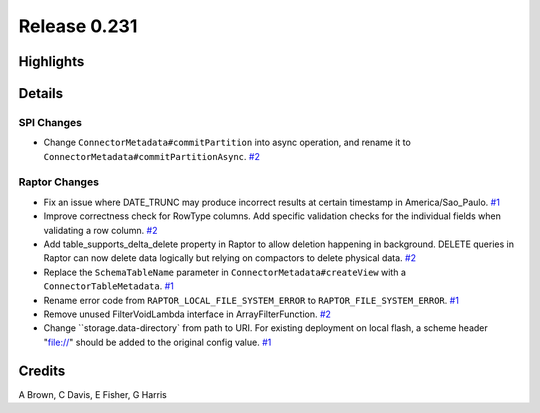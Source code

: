 =============
Release 0.231
=============

**Highlights**
==============

**Details**
===========

SPI Changes
___________
* Change ``ConnectorMetadata#commitPartition`` into async operation, and rename it to ``ConnectorMetadata#commitPartitionAsync``. `#2 <https://github.com/prestodb/presto/pull/2>`_

Raptor Changes
______________
* Fix an issue where DATE_TRUNC may produce incorrect results at certain timestamp in America/Sao_Paulo. `#1 <https://github.com/prestodb/presto/pull/1>`_
* Improve correctness check for RowType columns. Add specific validation checks for the individual fields when validating a row column. `#2 <https://github.com/prestodb/presto/pull/2>`_
* Add table_supports_delta_delete property in Raptor to allow deletion happening in background. DELETE queries in Raptor can now delete data logically but relying on compactors to delete physical data. `#2 <https://github.com/prestodb/presto/pull/2>`_
* Replace the ``SchemaTableName`` parameter in ``ConnectorMetadata#createView`` with a ``ConnectorTableMetadata``. `#1 <https://github.com/prestodb/presto/pull/1>`_
* Rename error code from ``RAPTOR_LOCAL_FILE_SYSTEM_ERROR`` to ``RAPTOR_FILE_SYSTEM_ERROR``. `#1 <https://github.com/prestodb/presto/pull/1>`_
* Remove unused FilterVoidLambda interface in ArrayFilterFunction. `#2 <https://github.com/prestodb/presto/pull/2>`_
* Change ``storage.data-directory` from path to URI. For existing deployment on local flash, a scheme header "file://" should be added to the original config value. `#1 <https://github.com/prestodb/presto/pull/1>`_

**Credits**
===========

A Brown, C Davis, E Fisher, G Harris
